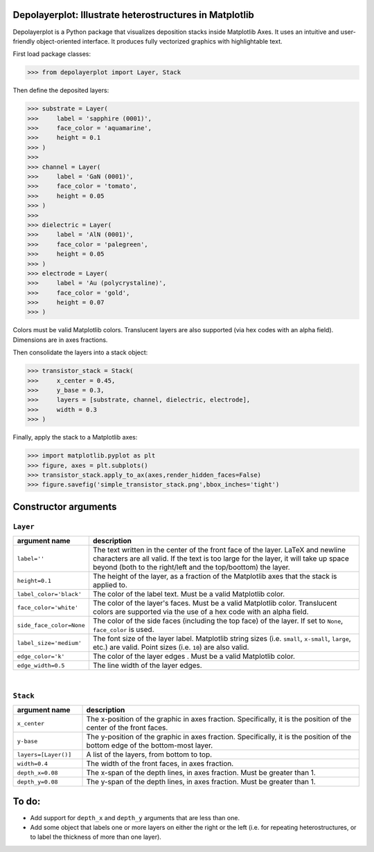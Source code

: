 Depolayerplot: Illustrate heterostructures in Matplotlib
========================================================

Depolayerplot is a Python package that visualizes deposition stacks inside Matplotlib Axes. It uses an intuitive and user-friendly object-oriented interface. It produces fully vectorized graphics with highlightable text.

First load package classes: 

.. code-block:: python

    >>> from depolayerplot import Layer, Stack

Then define the deposited layers: 

.. code-block:: python

    >>> substrate = Layer(
    >>>     label = 'sapphire (0001)',
    >>>     face_color = 'aquamarine',
    >>>     height = 0.1
    >>> )
    >>> 
    >>> channel = Layer(
    >>>     label = 'GaN (0001)',
    >>>     face_color = 'tomato',
    >>>     height = 0.05
    >>> )
    >>> 
    >>> dielectric = Layer(
    >>>     label = 'AlN (0001)',
    >>>     face_color = 'palegreen',
    >>>     height = 0.05
    >>> )
    >>> electrode = Layer(
    >>>     label = 'Au (polycrystaline)',
    >>>     face_color = 'gold',
    >>>     height = 0.07
    >>> )
    
Colors must be valid Matplotlib colors. Translucent layers are also supported (via hex codes with an alpha field). Dimensions are in axes fractions.

Then consolidate the layers into a stack object: 

.. code-block:: python

    >>> transistor_stack = Stack(
    >>>     x_center = 0.45,
    >>>     y_base = 0.3,
    >>>     layers = [substrate, channel, dielectric, electrode],
    >>>     width = 0.3
    >>> )

Finally, apply the stack to a Matplotlib axes:

.. code-block:: python

    >>> import matplotlib.pyplot as plt
    >>> figure, axes = plt.subplots()
    >>> transistor_stack.apply_to_ax(axes,render_hidden_faces=False)
    >>> figure.savefig('simple_transistor_stack.png',bbox_inches='tight')

.. image:: test/simple_transistor_stack.png

Constructor arguments
=====================

``Layer``
---------

.. list-table:: 
    :widths: 1 4
    :header-rows: 1

    * - argument name
      - description
    * - ``label=''``
      - The text written in the center of the front face of the layer. LaTeX and newline characters are all valid. If the text is too large for the layer, it will take up space beyond (both to the right/left and the top/boottom) the layer.
    * - ``height=0.1``
      - The height of the layer, as a fraction of the Matplotlib axes that the stack is applied to.
    * - ``label_color='black'``
      - The color of the label text. Must be a valid Matplotlib color.
    * - ``face_color='white'``
      - The color of the layer's faces. Must be a valid Matplotlib color. Translucent colors are supported via the use of a hex code with an alpha field.
    * - ``side_face_color=None``
      - The color of the side faces (including the top face) of the layer. If set to ``None``, ``face_color`` is used. 
    * - ``label_size='medium'``
      - The font size of the layer label. Matplotlib string sizes (i.e. ``small``, ``x-small``, ``large``, etc.) are valid. Point sizes (i.e. ``10``) are also valid.
    * - ``edge_color='k'``
      - The color of the layer edges . Must be a valid Matplotlib color.
    * - ``edge_width=0.5``
      - The line width of the layer edges. 

|

``Stack``
---------

.. list-table:: 
    :widths: 1 4
    :header-rows: 1

    * - argument name
      - description
    * - ``x_center``
      - The x-position of the graphic in axes fraction. Specifically, it is the position of the center of the front faces.
    * - ``y-base``
      - The y-position of the graphic in axes fraction. Specifically, it is the position of the bottom edge of the bottom-most layer.
    * - ``layers=[Layer()]``
      - A list of the layers, from bottom to top.
    * - ``width=0.4``
      - The width of the front faces, in axes fraction. 
    * - ``depth_x=0.08``
      - The x-span of the depth lines, in axes fraction. Must be greater than 1.
    * - ``depth_y=0.08``
      - The y-span of the depth lines, in axes fraction. Must be greater than 1.

To do: 
======

- Add support for ``depth_x`` and ``depth_y`` arguments that are less than one.
- Add some object that labels one or more layers on either the right or the left (i.e. for repeating heterostructures, or to label the thickness of more than one layer). 